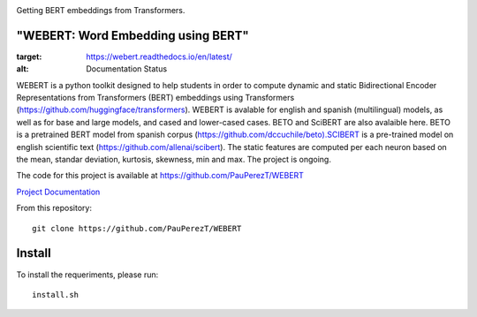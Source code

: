 

.. image:: https://github.com/PauPerezT/WEBERT/blob/master/logos/logo_web.png?raw=true

Getting BERT embeddings from Transformers.



"WEBERT: Word Embedding using BERT"
^^^^^^^^^^^^^^^^^^^^^^^^^^^^^^^^^^^

.. image:: https://readthedocs.org/projects/webert/badge/?version=latest
:target: https://webert.readthedocs.io/en/latest/
:alt: Documentation Status


WEBERT is a python toolkit designed to help students in order to compute dynamic and static Bidirectional Encoder Representations from Transformers (BERT) embeddings using Transformers (https://github.com/huggingface/transformers). WEBERT is avalable for english and spanish (multilingual) models, as well as for base and large models, and  cased and lower-cased cases. BETO and SciBERT are also avalaible here. BETO is a pretrained BERT model from spanish corpus (https://github.com/dccuchile/beto).SCIBERT is a pre-trained model on english scientific text (https://github.com/allenai/scibert). The static features are computed per each neuron based on the mean, standar deviation, kurtosis, skewness, min and max. The project is ongoing.

The code for this project is available at https://github.com/PauPerezT/WEBERT

`Project Documentation <http://phonet.readthedocs.org/en/latest/>`_


From this repository::

    git clone https://github.com/PauPerezT/WEBERT
    
Install
^^^^^^^

To install the requeriments, please run::

    install.sh
